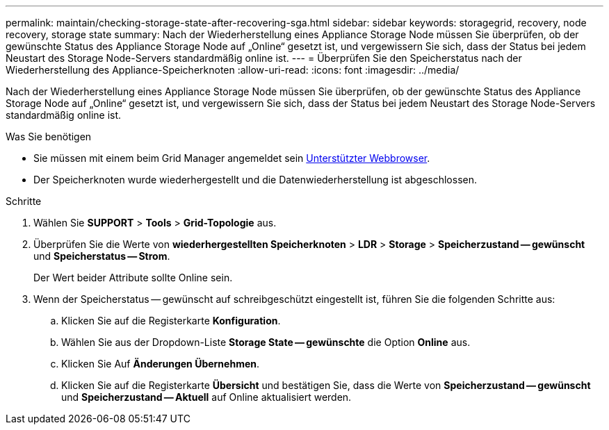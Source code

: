 ---
permalink: maintain/checking-storage-state-after-recovering-sga.html 
sidebar: sidebar 
keywords: storagegrid, recovery, node recovery, storage state 
summary: Nach der Wiederherstellung eines Appliance Storage Node müssen Sie überprüfen, ob der gewünschte Status des Appliance Storage Node auf „Online“ gesetzt ist, und vergewissern Sie sich, dass der Status bei jedem Neustart des Storage Node-Servers standardmäßig online ist. 
---
= Überprüfen Sie den Speicherstatus nach der Wiederherstellung des Appliance-Speicherknoten
:allow-uri-read: 
:icons: font
:imagesdir: ../media/


[role="lead"]
Nach der Wiederherstellung eines Appliance Storage Node müssen Sie überprüfen, ob der gewünschte Status des Appliance Storage Node auf „Online“ gesetzt ist, und vergewissern Sie sich, dass der Status bei jedem Neustart des Storage Node-Servers standardmäßig online ist.

.Was Sie benötigen
* Sie müssen mit einem beim Grid Manager angemeldet sein xref:../admin/web-browser-requirements.adoc[Unterstützter Webbrowser].
* Der Speicherknoten wurde wiederhergestellt und die Datenwiederherstellung ist abgeschlossen.


.Schritte
. Wählen Sie *SUPPORT* > *Tools* > *Grid-Topologie* aus.
. Überprüfen Sie die Werte von *wiederhergestellten Speicherknoten* > *LDR* > *Storage* > *Speicherzustand -- gewünscht* und *Speicherstatus -- Strom*.
+
Der Wert beider Attribute sollte Online sein.

. Wenn der Speicherstatus -- gewünscht auf schreibgeschützt eingestellt ist, führen Sie die folgenden Schritte aus:
+
.. Klicken Sie auf die Registerkarte *Konfiguration*.
.. Wählen Sie aus der Dropdown-Liste *Storage State -- gewünschte* die Option *Online* aus.
.. Klicken Sie Auf *Änderungen Übernehmen*.
.. Klicken Sie auf die Registerkarte *Übersicht* und bestätigen Sie, dass die Werte von *Speicherzustand -- gewünscht* und *Speicherzustand -- Aktuell* auf Online aktualisiert werden.



